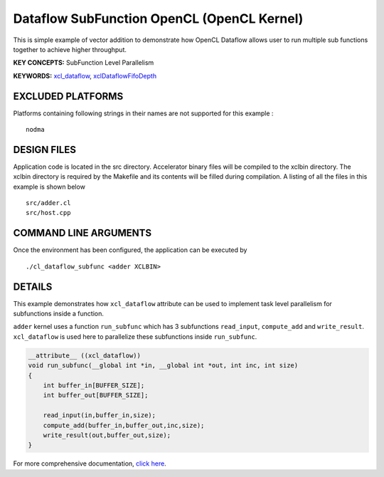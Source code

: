 Dataflow SubFunction OpenCL (OpenCL Kernel)
===========================================

This is simple example of vector addition to demonstrate how OpenCL Dataflow allows user to run multiple sub functions together to achieve higher throughput.

**KEY CONCEPTS:** SubFunction Level Parallelism

**KEYWORDS:** `xcl_dataflow <https://www.xilinx.com/html_docs/xilinx2020_2/vitis_doc/openclattributes.html#dmj1504034358681>`__, `xclDataflowFifoDepth <https://www.xilinx.com/html_docs/xilinx2020_2/vitis_doc/vitiscommandcompiler.html#fgh1568640841739__section_mh4_qf4_bjb>`__

EXCLUDED PLATFORMS
------------------

Platforms containing following strings in their names are not supported for this example :

::

   nodma

DESIGN FILES
------------

Application code is located in the src directory. Accelerator binary files will be compiled to the xclbin directory. The xclbin directory is required by the Makefile and its contents will be filled during compilation. A listing of all the files in this example is shown below

::

   src/adder.cl
   src/host.cpp
   
COMMAND LINE ARGUMENTS
----------------------

Once the environment has been configured, the application can be executed by

::

   ./cl_dataflow_subfunc <adder XCLBIN>

DETAILS
-------

This example demonstrates how ``xcl_dataflow`` attribute can be used to
implement task level parallelism for subfunctions inside a function.

``adder`` kernel uses a function ``run_subfunc`` which has 3
subfunctions ``read_input``, ``compute_add`` and ``write_result``.
``xcl_dataflow`` is used here to parallelize these subfunctions inside
``run_subfunc``.

.. code:: cpp

   __attribute__ ((xcl_dataflow))
   void run_subfunc(__global int *in, __global int *out, int inc, int size)
   {
       int buffer_in[BUFFER_SIZE];
       int buffer_out[BUFFER_SIZE];

       read_input(in,buffer_in,size);
       compute_add(buffer_in,buffer_out,inc,size);
       write_result(out,buffer_out,size);
   }

For more comprehensive documentation, `click here <http://xilinx.github.io/Vitis_Accel_Examples>`__.